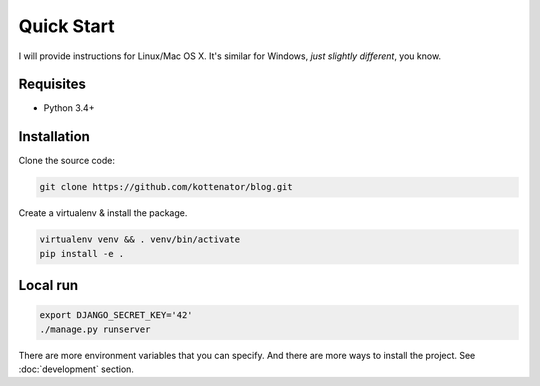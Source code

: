 Quick Start
===========

I will provide instructions for Linux/Mac OS X.
It's similar for Windows, *just slightly different*, you know.

Requisites
----------

- Python 3.4+


Installation
------------

Clone the source code:

.. code:: bash

    git clone https://github.com/kottenator/blog.git

Create a virtualenv & install the package.

.. code:: bash

    virtualenv venv && . venv/bin/activate
    pip install -e .


Local run
---------

.. code:: bash

    export DJANGO_SECRET_KEY='42'
    ./manage.py runserver

There are more environment variables that you can specify.
And there are more ways to install the project. See :doc:`development` section.
